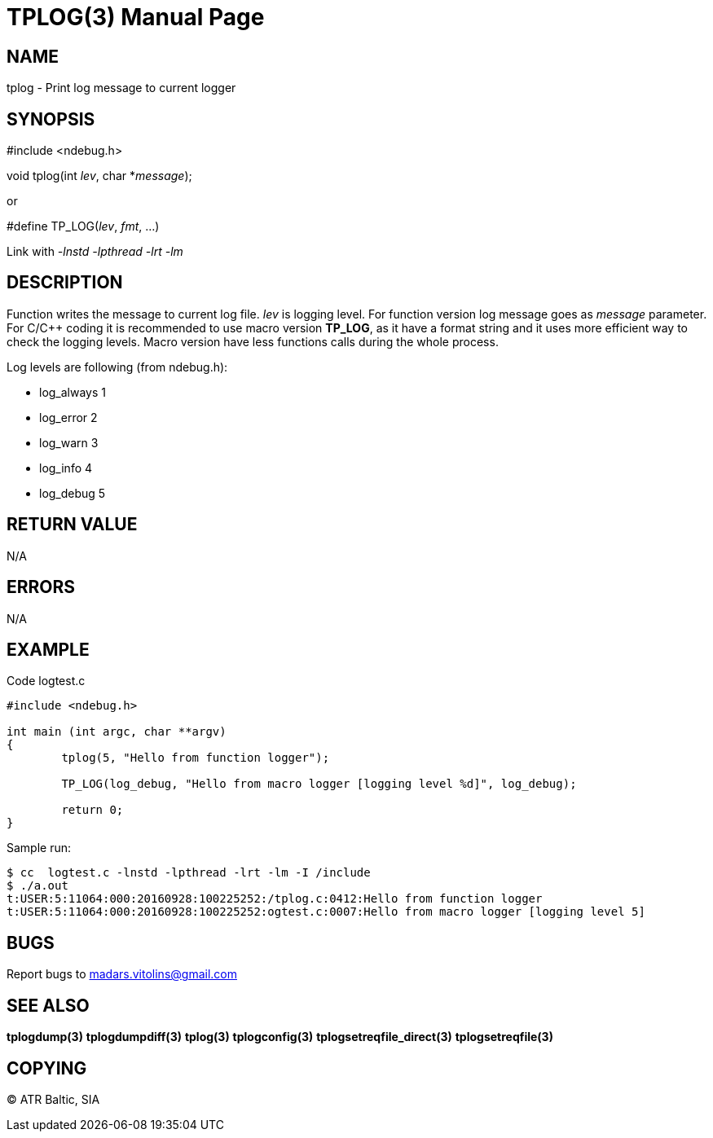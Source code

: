 TPLOG(3)
========
:doctype: manpage


NAME
----
tplog - Print log message to current logger


SYNOPSIS
--------
#include <ndebug.h>

void tplog(int 'lev', char *'message');

or

#define TP_LOG('lev', 'fmt', ...)

Link with '-lnstd -lpthread -lrt -lm'

DESCRIPTION
-----------
Function writes the message to current log file. 'lev' is logging level. For function version 
log message goes as 'message' parameter. For C/C++ coding it is recommended to
use macro version *TP_LOG*, as it have a format string and it uses more efficient way
to check the logging levels. Macro version have less functions calls during the whole process.

Log levels are following (from ndebug.h):

- log_always      1 

- log_error       2

- log_warn        3

- log_info        4

- log_debug       5


RETURN VALUE
------------
N/A

ERRORS
------
N/A

EXAMPLE
-------

Code logtest.c

---------------------------------------------------------------------
#include <ndebug.h>

int main (int argc, char **argv)
{
        tplog(5, "Hello from function logger");

        TP_LOG(log_debug, "Hello from macro logger [logging level %d]", log_debug);

        return 0;
}
---------------------------------------------------------------------

Sample run:
---------------------------------------------------------------------
$ cc  logtest.c -lnstd -lpthread -lrt -lm -I /include
$ ./a.out 
t:USER:5:11064:000:20160928:100225252:/tplog.c:0412:Hello from function logger
t:USER:5:11064:000:20160928:100225252:ogtest.c:0007:Hello from macro logger [logging level 5]
---------------------------------------------------------------------

BUGS
----
Report bugs to madars.vitolins@gmail.com

SEE ALSO
--------
*tplogdump(3)* *tplogdumpdiff(3)* *tplog(3)* *tplogconfig(3)* *tplogsetreqfile_direct(3)* *tplogsetreqfile(3)*

COPYING
-------
(C) ATR Baltic, SIA

